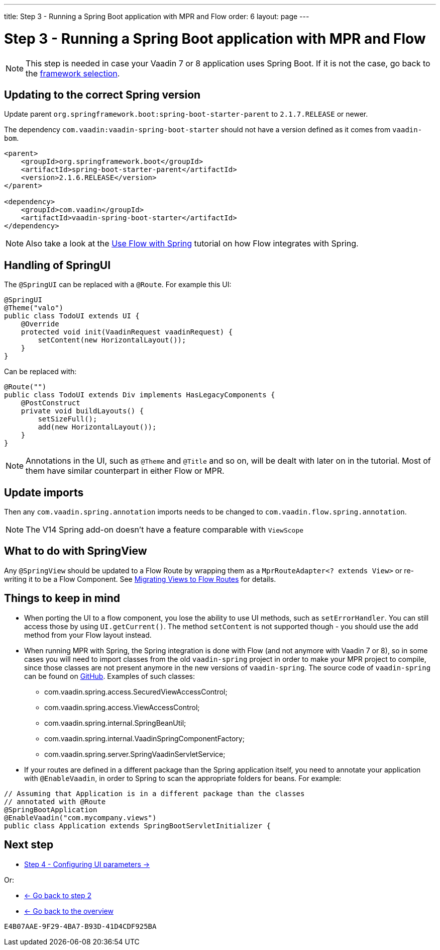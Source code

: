 ---
title: Step 3 -  Running a Spring Boot application with MPR and Flow
order: 6
layout: page
---

= Step 3 -  Running a Spring Boot application with MPR and Flow

[NOTE]
This step is needed in case your Vaadin 7 or 8 application uses Spring Boot. If it is not the case, go back to the <<step-3-legacy-uis#,framework selection>>.

== Updating to the correct Spring version

Update parent `org.springframework.boot:spring-boot-starter-parent` to `2.1.7.RELEASE` or newer.

The dependency `com.vaadin:vaadin-spring-boot-starter` should not have a version defined as it comes from `vaadin-bom`.

[source,xml]
----
<parent>
    <groupId>org.springframework.boot</groupId>
    <artifactId>spring-boot-starter-parent</artifactId>
    <version>2.1.6.RELEASE</version>
</parent>

<dependency>
    <groupId>com.vaadin</groupId>
    <artifactId>vaadin-spring-boot-starter</artifactId>
</dependency>
----

[NOTE]
Also take a look at the https://vaadin.com/docs/flow/spring/tutorial-spring-basic.html[Use Flow with Spring] tutorial on how Flow integrates with Spring.

== Handling of SpringUI

The `@SpringUI` can be replaced with a `@Route`. For example this UI:

[source,java]
----
@SpringUI
@Theme("valo")
public class TodoUI extends UI {
    @Override
    protected void init(VaadinRequest vaadinRequest) {
        setContent(new HorizontalLayout());
    }
}
----

Can be replaced with:

[source,java]
----
@Route("")
public class TodoUI extends Div implements HasLegacyComponents {
    @PostConstruct
    private void buildLayouts() {
        setSizeFull();
        add(new HorizontalLayout());
    }
}
----

[NOTE]
Annotations in the UI, such as `@Theme` and `@Title` and so on, will be dealt with later on in the tutorial.
Most of them have similar counterpart in either Flow or MPR.

== Update imports

Then any `com.vaadin.spring.annotation` imports needs to be changed to `com.vaadin.flow.spring.annotation`.

[NOTE]
The V14 Spring add-on doesn't have a feature comparable with `ViewScope`

== What to do with SpringView

Any `@SpringView` should be updated to a Flow Route by wrapping them as a `MprRouteAdapter<? extends View>`
or re-writing it to be a Flow Component. See <<step-3-navigator#no-navigator,Migrating Views to Flow Routes>> for details.

== Things to keep in mind
* When porting the UI to a flow component, you lose the ability to use UI methods, such as `setErrorHandler`. You can still access those
by using `UI.getCurrent()`. The method `setContent` is not supported though - you should use the `add` method from your Flow layout instead.

* When running MPR with Spring, the Spring integration is done with Flow (and not anymore with Vaadin 7 or 8), so in some cases you will need to
import classes from the old `vaadin-spring` project in order to make your MPR project to compile, 
since those classes are not present anymore in the new versions of `vaadin-spring`.
The source code of `vaadin-spring` can be found on https://github.com/vaadin/spring[GitHub]. Examples of such classes:

** com.vaadin.spring.access.SecuredViewAccessControl;
** com.vaadin.spring.access.ViewAccessControl;
** com.vaadin.spring.internal.SpringBeanUtil;
** com.vaadin.spring.internal.VaadinSpringComponentFactory;
** com.vaadin.spring.server.SpringVaadinServletService;

* If your routes are defined in a different package than the Spring application itself, you need to annotate your application with `@EnableVaadin`,
in order to Spring to scan the appropriate folders for beans. For example:

[source,java]
----
// Assuming that Application is in a different package than the classes
// annotated with @Route
@SpringBootApplication
@EnableVaadin("com.mycompany.views")
public class Application extends SpringBootServletInitializer {
----

== Next step

* <<step-4-ui-parameters#,Step 4 - Configuring UI parameters -> >>

Or:

* <<step-2-legacy-servlets#,<- Go back to step 2>>
* <<../overview#,<- Go back to the overview>>


[discussion-id]`E4B07AAE-9F29-4BA7-B93D-41D4CDF925BA`


